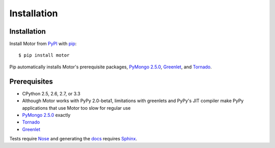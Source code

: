 Installation
============

Installation
------------

Install Motor from PyPI_ with pip_::

  $ pip install motor

Pip automatically installs Motor's prerequisite packages, `PyMongo 2.5.0`_,
Greenlet_, and Tornado_.

Prerequisites
-------------

* CPython 2.5, 2.6, 2.7, or 3.3
* Although Motor works with PyPy 2.0-beta1, limitations with greenlets and
  PyPy's JIT compiler make PyPy applications that use Motor too slow for
  regular use
* `PyMongo 2.5.0`_ exactly
* Tornado_
* Greenlet_

Tests require Nose_ and generating the docs_ requires Sphinx_.

.. _PyPI: http://pypi.python.org/pypi/motor

.. _pip: http://pip-installer.org

.. _PyMongo 2.5.0: https://pypi.python.org/pypi/pymongo/2.5

.. _Tornado: http://www.tornadoweb.org

.. _Greenlet: http://pypi.python.org/pypi/greenlet/

.. _Nose: http://pypi.python.org/pypi/nose/

.. _docs: http://motor.readthedocs.org

.. _Sphinx: http://sphinx-doc.org/
